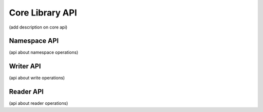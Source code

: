 Core Library API
================

(add description on core api)

Namespace API
-------------

(api about namespace operations)

Writer API
----------

(api about write operations)

Reader API
----------

(api about reader operations)
